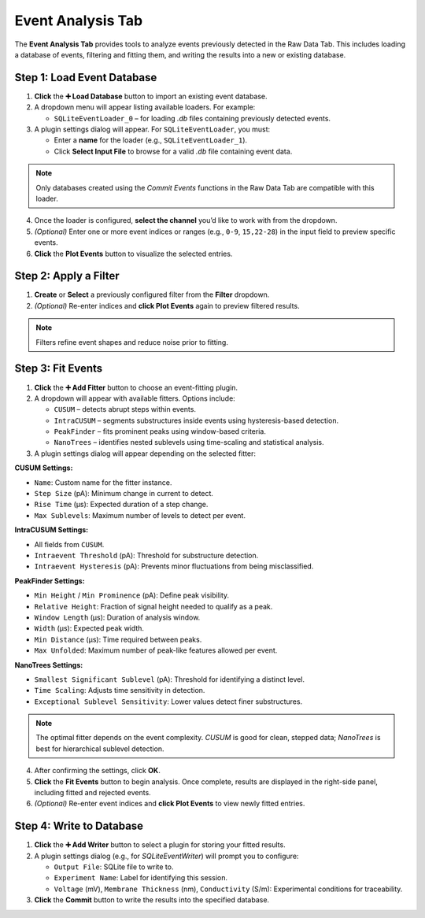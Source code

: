 .. _eventAnalysis-tab:

Event Analysis Tab
==================

The **Event Analysis Tab** provides tools to analyze events previously detected in the Raw Data Tab. This includes loading a database of events, filtering and fitting them, and writing the results into a new or existing database.

.. image:: /_static/images/EventAnalysisView.png
   :alt: Event Analysis View
   :align: center

Step 1: Load Event Database
---------------------------

1. **Click** the **➕ Load Database** button to import an existing event database.

2. A dropdown menu will appear listing available loaders. For example:

   - ``SQLiteEventLoader_0`` – for loading `.db` files containing previously detected events.

3. A plugin settings dialog will appear. For ``SQLiteEventLoader``, you must:

   - Enter a **name** for the loader (e.g., ``SQLiteEventLoader_1``).
   - Click **Select Input File** to browse for a valid `.db` file containing event data.

.. note::

   Only databases created using the `Commit Events` functions in the Raw Data Tab are compatible with this loader.

4. Once the loader is configured, **select the channel** you’d like to work with from the dropdown.

5. *(Optional)* Enter one or more event indices or ranges (e.g., ``0-9``, ``15,22-28``) in the input field to preview specific events.

6. **Click** the **Plot Events** button to visualize the selected entries.

Step 2: Apply a Filter
----------------------

1. **Create** or **Select** a previously configured filter from the **Filter** dropdown.

2. *(Optional)* Re-enter indices and **click Plot Events** again to preview filtered results.

.. note::

   Filters refine event shapes and reduce noise prior to fitting. 

Step 3: Fit Events
------------------

1. **Click** the **➕ Add Fitter** button to choose an event-fitting plugin.

2. A dropdown will appear with available fitters. Options include:

   - ``CUSUM`` – detects abrupt steps within events.
   - ``IntraCUSUM`` – segments substructures inside events using hysteresis-based detection.
   - ``PeakFinder`` – fits prominent peaks using window-based criteria.
   - ``NanoTrees`` – identifies nested sublevels using time-scaling and statistical analysis.

3. A plugin settings dialog will appear depending on the selected fitter:

**CUSUM Settings:**

- ``Name``: Custom name for the fitter instance.
- ``Step Size`` (pA): Minimum change in current to detect.
- ``Rise Time`` (µs): Expected duration of a step change.
- ``Max Sublevels``: Maximum number of levels to detect per event.

**IntraCUSUM Settings:**

- All fields from ``CUSUM``.
- ``Intraevent Threshold`` (pA): Threshold for substructure detection.
- ``Intraevent Hysteresis`` (pA): Prevents minor fluctuations from being misclassified.

**PeakFinder Settings:**

- ``Min Height`` / ``Min Prominence`` (pA): Define peak visibility.
- ``Relative Height``: Fraction of signal height needed to qualify as a peak.
- ``Window Length`` (µs): Duration of analysis window.
- ``Width`` (µs): Expected peak width.
- ``Min Distance`` (µs): Time required between peaks.
- ``Max Unfolded``: Maximum number of peak-like features allowed per event.

**NanoTrees Settings:**

- ``Smallest Significant Sublevel`` (pA): Threshold for identifying a distinct level.
- ``Time Scaling``: Adjusts time sensitivity in detection.
- ``Exceptional Sublevel Sensitivity``: Lower values detect finer substructures.

.. note::

   The optimal fitter depends on the event complexity. `CUSUM` is good for clean, stepped data; `NanoTrees` is best for hierarchical sublevel detection.

4. After confirming the settings, click **OK**.

5. **Click** the **Fit Events** button to begin analysis. Once complete, results are displayed in the right-side panel, including fitted and rejected events.

6. *(Optional)* Re-enter event indices and **click Plot Events** to view newly fitted entries.

Step 4: Write to Database
-------------------------

1. **Click** the **➕ Add Writer** button to select a plugin for storing your fitted results.

2. A plugin settings dialog (e.g., for `SQLiteEventWriter`) will prompt you to configure:

   - ``Output File``: SQLite file to write to.
   - ``Experiment Name``: Label for identifying this session.
   - ``Voltage`` (mV), ``Membrane Thickness`` (nm), ``Conductivity`` (S/m): Experimental conditions for traceability.

3. **Click** the **Commit** button to write the results into the specified database.

